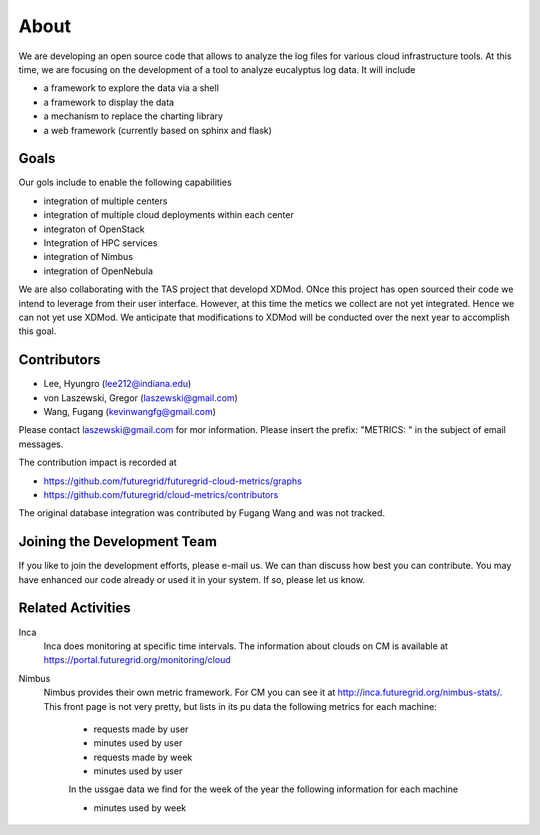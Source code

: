 About
=====

We are developing an open source code that allows to analyze the log
files for various cloud infrastructure tools. At this time, we are
focusing on the development of a tool to analyze eucalyptus log
data. It will include

* a framework to explore the data via a shell 
* a framework to display the data
* a mechanism to replace the charting library
* a web framework (currently based on sphinx and flask)

Goals
------

Our gols include to enable the following capabilities

* integration of multiple centers
* integration of multiple cloud deployments within each center
* integraton of OpenStack
* Integration of HPC services
* integration of Nimbus
* integration of OpenNebula

We are also collaborating with the TAS project that developd
XDMod. ONce this project has open sourced their code we intend to
leverage from their user interface. However, at this time the metics
we collect are not yet integrated. Hence we can not yet use XDMod. We
anticipate that modifications to XDMod will be conducted over the
next year to accomplish this goal.


Contributors
------------

* Lee, Hyungro (lee212@indiana.edu)   
* von Laszewski, Gregor (laszewski@gmail.com)
* Wang, Fugang (kevinwangfg@gmail.com)

Please contact laszewski@gmail.com for mor information. Please insert
the prefix: "METRICS: " in the subject of email messages.

The contribution impact is recorded at

* https://github.com/futuregrid/futuregrid-cloud-metrics/graphs
* https://github.com/futuregrid/cloud-metrics/contributors

The original database integration was contributed by Fugang Wang and
was not tracked.


Joining the Development Team
----------------------------

If you like to join the development efforts, please e-mail us. We can
than discuss how best you can contribute. You may have enhanced our
code already or used it in your system. If so, please let us know.

Related Activities
--------------------

Inca
      Inca does monitoring at specific time intervals. The information
      about clouds on CM is available at
      https://portal.futuregrid.org/monitoring/cloud


Nimbus
    Nimbus provides their own metric framework. For CM you can see it
    at http://inca.futuregrid.org/nimbus-stats/.
    This front page is not very pretty, but lists in its pu data the
    following metrics for each machine:

     * requests made by user
     * minutes used by user

     * requests made by week
     * minutes used by user

     In the ussgae data we find for the week of the year the following
     information for each machine

     * minutes used by week

